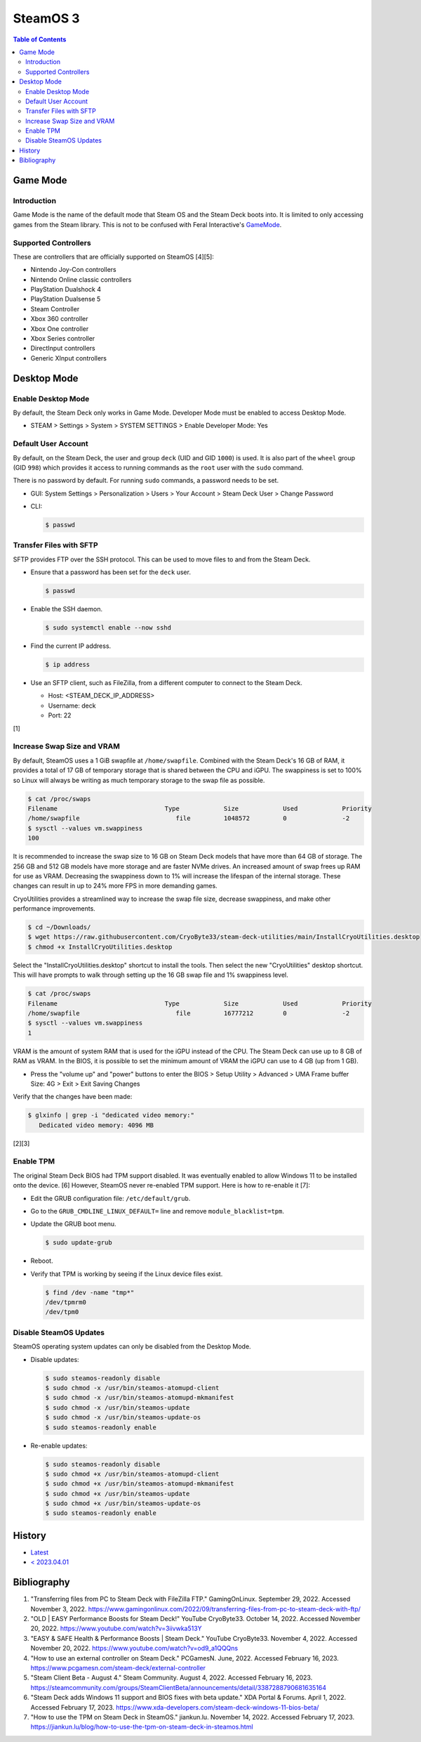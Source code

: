 SteamOS 3
=========

.. contents:: Table of Contents

Game Mode
---------

Introduction
~~~~~~~~~~~~

Game Mode is the name of the default mode that Steam OS and the Steam Deck boots into. It is limited to only accessing games from the Steam library. This is not to be confused with Feral Interactive's `GameMode <https://github.com/FeralInteractive/gamemode>`__.

Supported Controllers
~~~~~~~~~~~~~~~~~~~~~

These are controllers that are officially supported on SteamOS [4][5]:

-  Nintendo Joy-Con controllers
-  Nintendo Online classic controllers
-  PlayStation Dualshock 4
-  PlayStation Dualsense 5
-  Steam Controller
-  Xbox 360 controller
-  Xbox One controller
-  Xbox Series controller
-  DirectInput controllers
-  Generic XInput controllers

Desktop Mode
------------

Enable Desktop Mode
~~~~~~~~~~~~~~~~~~~

By default, the Steam Deck only works in Game Mode. Developer Mode must be enabled to access Desktop Mode.

-  STEAM > Settings > System > SYSTEM SETTINGS > Enable Developer Mode: Yes

Default User Account
~~~~~~~~~~~~~~~~~~~~

By default, on the Steam Deck, the user and group ``deck`` (UID and GID ``1000``) is used. It is also part of the ``wheel`` group (GID ``998``) which provides it access to running commands as the ``root`` user with the ``sudo`` command.

There is no password by default. For running ``sudo`` commands, a password needs to be set.

-  GUI: System Settings > Personalization > Users > Your Account > Steam Deck User > Change Password
-  CLI:

   .. code-block:: sh

      $ passwd

Transfer Files with SFTP
~~~~~~~~~~~~~~~~~~~~~~~~

SFTP provides FTP over the SSH protocol. This can be used to move files to and from the Steam Deck.

-  Ensure that a password has been set for the ``deck`` user.

   .. code-block:: sh

      $ passwd

-  Enable the SSH daemon.

   .. code-block:: sh

      $ sudo systemctl enable --now sshd

-  Find the current IP address.

   .. code-block:: sh

      $ ip address

-  Use an SFTP client, such as FileZilla, from a different computer to connect to the Steam Deck.

   -  Host: <STEAM_DECK_IP_ADDRESS>
   -  Username: deck
   -  Port: 22

[1]

Increase Swap Size and VRAM
~~~~~~~~~~~~~~~~~~~~~~~~~~~

By default, SteamOS uses a 1 GiB swapfile at ``/home/swapfile``. Combined with the Steam Deck's 16 GB of RAM, it provides a total of 17 GB of temporary storage that is shared between the CPU and iGPU. The swappiness is set to 100% so Linux will always be writing as much temporary storage to the swap file as possible.

.. code-block:: sh

   $ cat /proc/swaps
   Filename				Type		Size		Used		Priority
   /home/swapfile                          file		1048572		0		-2
   $ sysctl --values vm.swappiness
   100

It is recommended to increase the swap size to 16 GB on Steam Deck models that have more than 64 GB of storage. The 256 GB and 512 GB models have more storage and are faster NVMe drives. An increased amount of swap frees up RAM for use as VRAM. Decreasing the swappiness down to 1% will increase the lifespan of the internal storage. These changes can result in up to 24% more FPS in more demanding games.

CryoUtilities provides a streamlined way to increase the swap file size, decrease swappiness, and make other performance improvements.

.. code-block:: sh

   $ cd ~/Downloads/
   $ wget https://raw.githubusercontent.com/CryoByte33/steam-deck-utilities/main/InstallCryoUtilities.desktop
   $ chmod +x InstallCryoUtilities.desktop

Select the "InstallCryoUtilities.desktop" shortcut to install the tools. Then select the new "CryoUtilities" desktop shortcut. This will have prompts to walk through setting up the 16 GB swap file and 1% swappiness level.

.. code-block:: sh

   $ cat /proc/swaps
   Filename				Type		Size		Used		Priority
   /home/swapfile                          file		16777212	0		-2
   $ sysctl --values vm.swappiness
   1

VRAM is the amount of system RAM that is used for the iGPU instead of the CPU. The Steam Deck can use up to 8 GB of RAM as VRAM. In the BIOS, it is possible to set the minimum amount of VRAM the iGPU can use to 4 GB (up from 1 GB).

- Press the "volume up" and "power" buttons to enter the BIOS > Setup Utility > Advanced > UMA Frame buffer Size: 4G > Exit > Exit Saving Changes

Verify that the changes have been made:

.. code-block:: sh

   $ glxinfo | grep -i "dedicated video memory:"
      Dedicated video memory: 4096 MB

[2][3]

Enable TPM
~~~~~~~~~~

The original Steam Deck BIOS had TPM support disabled. It was eventually enabled to allow Windows 11 to be installed onto the device. [6] However, SteamOS never re-enabled TPM support. Here is how to re-enable it [7]:

-  Edit the GRUB configuration file: ``/etc/default/grub``.
-  Go to the ``GRUB_CMDLINE_LINUX_DEFAULT=`` line and remove ``module_blacklist=tpm``.
-  Update the GRUB boot menu.

   .. code-block:: sh

      $ sudo update-grub

-  Reboot.
-  Verify that TPM is working by seeing if the Linux device files exist.

   .. code-block:: sh

      $ find /dev -name "tmp*"
      /dev/tpmrm0
      /dev/tpm0

Disable SteamOS Updates
~~~~~~~~~~~~~~~~~~~~~~~

SteamOS operating system updates can only be disabled from the Desktop Mode.

-  Disable updates:

   .. code-block:: sh

      $ sudo steamos-readonly disable
      $ sudo chmod -x /usr/bin/steamos-atomupd-client
      $ sudo chmod -x /usr/bin/steamos-atomupd-mkmanifest
      $ sudo chmod -x /usr/bin/steamos-update
      $ sudo chmod -x /usr/bin/steamos-update-os
      $ sudo steamos-readonly enable

-  Re-enable updates:

   .. code-block:: sh

      $ sudo steamos-readonly disable
      $ sudo chmod +x /usr/bin/steamos-atomupd-client
      $ sudo chmod +x /usr/bin/steamos-atomupd-mkmanifest
      $ sudo chmod +x /usr/bin/steamos-update
      $ sudo chmod +x /usr/bin/steamos-update-os
      $ sudo steamos-readonly enable

History
-------

-  `Latest <https://github.com/LukeShortCloud/rootpages/commits/main/src/unix_distributions/steamos.rst>`__
-  `< 2023.04.01 <https://github.com/LukeShortCloud/rootpages/commits/main/src/linux_distributions/steamos.rst>`__

Bibliography
------------

1. "Transferring files from PC to Steam Deck with FileZilla FTP." GamingOnLinux. September 29, 2022. Accessed November 3, 2022. https://www.gamingonlinux.com/2022/09/transferring-files-from-pc-to-steam-deck-with-ftp/
2. "OLD | EASY Performance Boosts for Steam Deck!" YouTube CryoByte33. October 14, 2022. Accessed November 20, 2022. https://www.youtube.com/watch?v=3iivwka513Y
3. "EASY & SAFE Health & Performance Boosts | Steam Deck." YouTube CryoByte33. November 4, 2022. Accessed November 20, 2022. https://www.youtube.com/watch?v=od9_a1QQQns
4. "How to use an external controller on Steam Deck." PCGamesN. June, 2022. Accessed February 16, 2023. https://www.pcgamesn.com/steam-deck/external-controller
5. "Steam Client Beta - August 4." Steam Community. August 4, 2022. Accessed February 16, 2023. https://steamcommunity.com/groups/SteamClientBeta/announcements/detail/3387288790681635164
6. "Steam Deck adds Windows 11 support and BIOS fixes with beta update." XDA Portal & Forums. April 1, 2022. Accessed February 17, 2023. https://www.xda-developers.com/steam-deck-windows-11-bios-beta/
7. "How to use the TPM on Steam Deck in SteamOS." jiankun.lu. November 14, 2022. Accessed February 17, 2023. https://jiankun.lu/blog/how-to-use-the-tpm-on-steam-deck-in-steamos.html
